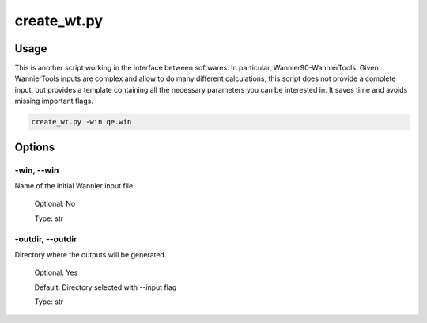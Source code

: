 .. create_wt:

************
create_wt.py
************

Usage
=====

This is another script working in the interface between softwares. In particular, Wannier90-WannierTools.
Given WannierTools inputs are complex and allow to do many different calculations, this script does not provide a complete
input, but provides a template containing all the necessary parameters you can be interested in. It saves time and avoids missing important flags.


.. code-block:: console

   create_wt.py -win qe.win

Options
=======

.. _create_wt:

-win, --win
---------------
Name of the initial Wannier input file

   Optional: No

   Type: str

-outdir, --outdir
-----------------
Directory where the outputs will be generated.

   Optional: Yes

   Default: Directory selected with --input flag

   Type: str